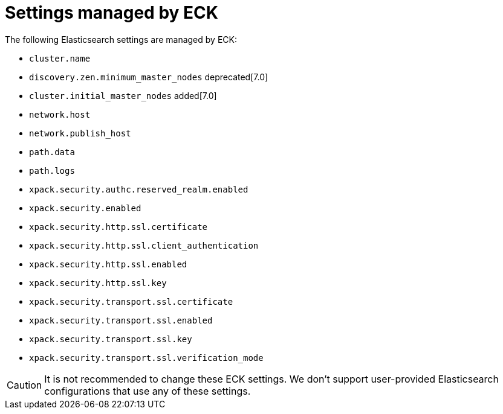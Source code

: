 :parent_page_id: elasticsearch-specification
:page_id: reserved-settings
ifdef::env-github[]
****
link:https://www.elastic.co/guide/en/cloud-on-k8s/master/k8s-{parent_page_id}.html#k8s-{page_id}[View this document on the Elastic website]
****
endif::[]
[id="{p}-{page_id}"]
= Settings managed by ECK

The following Elasticsearch settings are managed by ECK:

* `cluster.name`
* `discovery.zen.minimum_master_nodes` deprecated[7.0]
* `cluster.initial_master_nodes` added[7.0]
* `network.host`
* `network.publish_host`
* `path.data`
* `path.logs`
* `xpack.security.authc.reserved_realm.enabled`
* `xpack.security.enabled`
* `xpack.security.http.ssl.certificate`
* `xpack.security.http.ssl.client_authentication`
* `xpack.security.http.ssl.enabled`
* `xpack.security.http.ssl.key`
* `xpack.security.transport.ssl.certificate`
* `xpack.security.transport.ssl.enabled`
* `xpack.security.transport.ssl.key`
* `xpack.security.transport.ssl.verification_mode`

CAUTION: It is not recommended to change these ECK settings. We don't support user-provided Elasticsearch configurations that use any of these settings.
